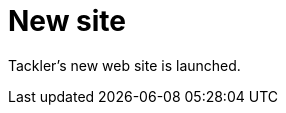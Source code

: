 = New site
:page-date: 2019-03-08 20:00:00 +0200
:page-author: 35vlg84
:page-category: site


Tackler's new web site is launched.

